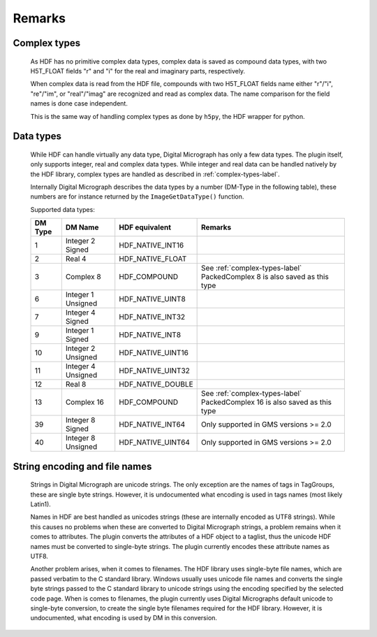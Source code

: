 Remarks
=======

.. _complex-types-label:

Complex types
-------------

    As HDF has no primitive complex data types, complex data is saved
    as compound data types, with two H5T_FLOAT fields "r" and "i" for
    the real and imaginary parts, respectively. 
    
    When complex data is read from the HDF file, compounds with
    two H5T_FLOAT fields name either "r"/"i", "re"/"im", or "real"/"imag" 
    are recognized and read as complex data. The name comparison for the
    field names is done case independent.
    
    This is the same way of handling complex types as done by ``h5py``, 
    the HDF wrapper for python.
    
.. _data-types-label:

Data types
----------

    While HDF can handle virtually any data type, Digital Micrograph has only
    a few data types. The plugin itself, only supports integer, real and complex
    data types. While integer and real data can be handled natively by
    the HDF library, complex types are handled as described in :ref:`complex-types-label`.
    
    Internally Digital Micrograph describes the data types by a number (DM-Type
    in the following table), these numbers are for instance returned by 
    the ``ImageGetDataType()`` function.
    
    Supported data types:

    +-------+-------------------+-------------------+-------------------------------------------+
    |DM Type|DM Name            |HDF equivalent     |Remarks                                    |
    +=======+===================+===================+===========================================+
    |1      |Integer 2 Signed   |HDF_NATIVE_INT16   |                                           |
    +-------+-------------------+-------------------+-------------------------------------------+
    |2      |Real 4             |HDF_NATIVE_FLOAT   |                                           |
    +-------+-------------------+-------------------+-------------------------------------------+
    |3      |Complex 8          |HDF_COMPOUND       |See :ref:`complex-types-label`             |
    |       |                   |                   |PackedComplex 8 is also saved as this type |
    +-------+-------------------+-------------------+-------------------------------------------+
    |6      |Integer 1 Unsigned |HDF_NATIVE_UINT8   |                                           |
    +-------+-------------------+-------------------+-------------------------------------------+
    |7      |Integer 4 Signed   |HDF_NATIVE_INT32   |                                           |
    +-------+-------------------+-------------------+-------------------------------------------+
    |9      |Integer 1 Signed   |HDF_NATIVE_INT8    |                                           |
    +-------+-------------------+-------------------+-------------------------------------------+
    |10     |Integer 2 Unsigned |HDF_NATIVE_UINT16  |                                           |
    +-------+-------------------+-------------------+-------------------------------------------+
    |11     |Integer 4 Unsigned |HDF_NATIVE_UINT32  |                                           |
    +-------+-------------------+-------------------+-------------------------------------------+
    |12     |Real 8             |HDF_NATIVE_DOUBLE  |                                           |
    +-------+-------------------+-------------------+-------------------------------------------+
    |13     |Complex 16         |HDF_COMPOUND       |See :ref:`complex-types-label`             |
    |       |                   |                   |PackedComplex 16 is also saved as this type|
    +-------+-------------------+-------------------+-------------------------------------------+
    |39     |Integer 8 Signed   |HDF_NATIVE_INT64   |Only supported in GMS versions >= 2.0      |
    +-------+-------------------+-------------------+-------------------------------------------+
    |40     |Integer 8 Unsigned |HDF_NATIVE_UINT64  |Only supported in GMS versions >= 2.0      |
    +-------+-------------------+-------------------+-------------------------------------------+

.. _string-encoding-label:

String encoding and file names
------------------------------

    Strings in Digital Micrograph are unicode strings. The only exception are the
    names of tags in TagGroups, these are single byte strings. However, it is undocumented
    what encoding is used in tags names (most likely Latin1).
    
    Names in HDF are best handled as unicodes strings (these are internally encoded
    as UTF8 strings). While this causes no problems when these are converted to
    Digital Micrograph strings, a problem remains when it comes to attributes. The
    plugin converts the attributes of a HDF object to a taglist, thus the unicode
    HDF names must be converted to single-byte strings. The plugin currently encodes
    these attribute names as UTF8. 
    
    Another problem arises, when it comes to filenames. The HDF library uses
    single-byte file names, which are passed verbatim to the C standard library. 
    Windows usually uses unicode file names and converts the single byte strings
    passed to the C standard library to unicode strings using the encoding specified
    by the selected code page. When is comes to filenames, the plugin currently uses
    Digital Micrographs default unicode to single-byte conversion, to create the 
    single byte filenames required for the HDF library. However, it is undocumented,
    what encoding is used by DM in this conversion.
